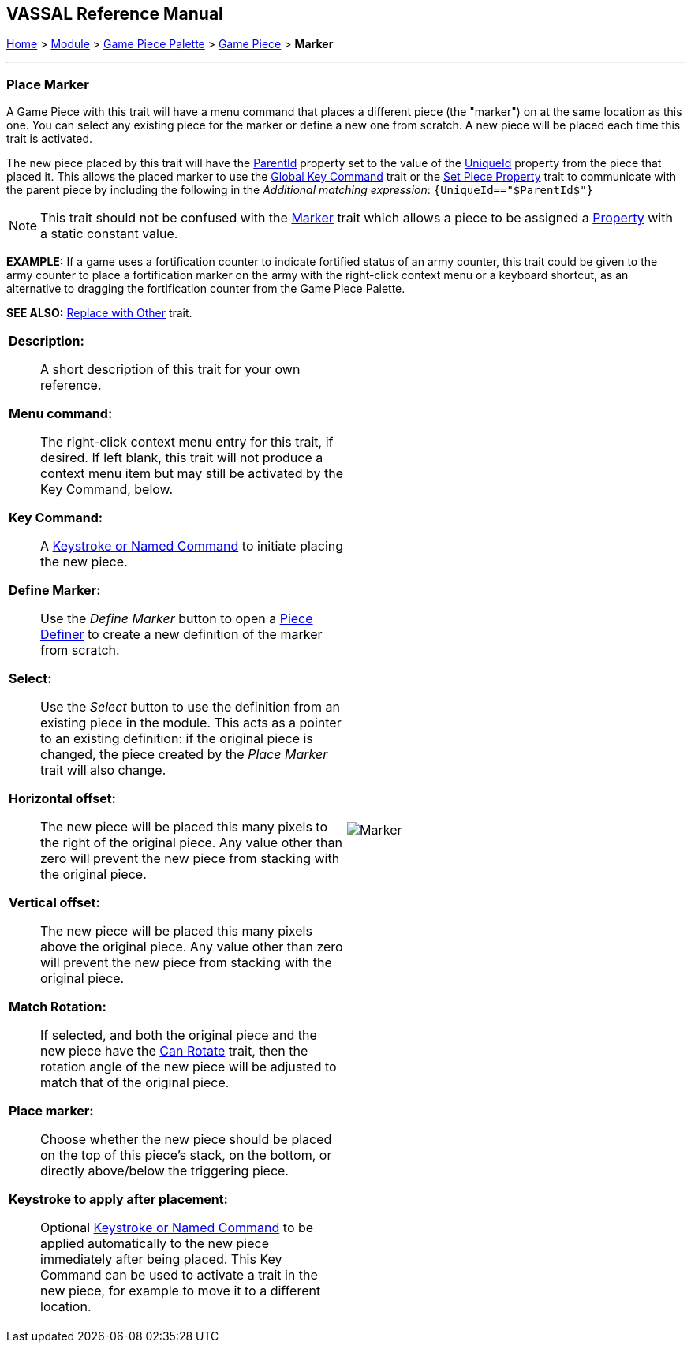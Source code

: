 == VASSAL Reference Manual
[#top]

[.small]#<<index.adoc#toc,Home>> > <<GameModule.adoc#top,Module>> > <<PieceWindow.adoc#top,Game Piece Palette>> > <<GamePiece.adoc#top,Game Piece>> > *Marker*#

'''''

=== Place Marker

A Game Piece with this trait will have a menu command that places a different piece (the "marker") on at the same location as this one.
You can select any existing piece for the marker or define a new one from scratch.
A new piece will be placed each time this trait is activated.

The new piece placed by this trait will have the <<Properties.adoc#parentId,ParentId>> property set to the value of the <<Properties.adoc#uniqueId,UniqueId>> property from the piece that placed it. This allows the placed marker to use the <<GlobalKeyCommand.adoc#top, Global Key Command>> trait or the <<SetPieceProperty.adoc#top,Set Piece Property>> trait to communicate with the parent piece by including the following in the _Additional matching expression_:
`{UniqueId=="$ParentId$"}` +



NOTE:  This trait should not be confused with the <<PropertyMarker.adoc#top,Marker>> trait which allows a piece to be assigned a <<Properties.adoc#top,Property>> with a static constant value.

*EXAMPLE:*  If a game uses a fortification counter to indicate fortified status of an army counter, this trait could be given to the army counter to place a fortification marker on the army with the right-click context menu or a keyboard shortcut, as an alternative to dragging the fortification counter from the Game Piece Palette.

*SEE ALSO:*  <<Replace.adoc#top,Replace with Other>> trait.

[width="100%",cols="50%a,50%a",]
|===
|


*Description:*:: A short description of this trait for your own reference.

*Menu command:*::  The right-click context menu entry for this trait, if desired.
If left blank, this trait will not produce a context menu item but may still be activated by the Key Command, below.

*Key Command:*::  A <<NamedKeyCommand.adoc#top,Keystroke or Named Command>> to initiate placing the new piece.

*Define Marker:*:: Use the _Define Marker_ button to open a <<GamePiece.adoc#top,Piece Definer>> to create a new definition of the marker from scratch.

*Select:*::  Use the _Select_ button to use the definition from an existing piece in the module.
This acts as a pointer to an existing definition: if the original piece is changed, the piece created by the _Place Marker_ trait will also change.

*Horizontal offset:*::  The new piece will be placed this many pixels to the right of the original piece.
Any value other than zero will prevent the new piece from stacking with the original piece.

*Vertical offset:*::  The new piece will be placed this many pixels above the original piece.
Any value other than zero will prevent the new piece from stacking with the original piece.

*Match Rotation:*::  If selected, and both the original piece and the new piece have the <<Rotate.adoc#top,Can Rotate>> trait, then the rotation angle of the new piece will be adjusted to match that of the original piece.

*Place marker:*::  Choose whether the new piece should be placed on the top of this piece's stack, on the bottom, or directly above/below the triggering piece.

*Keystroke to apply after placement:*::  Optional <<NamedKeyCommand.adoc#top,Keystroke or Named Command>> to be applied automatically to the new piece immediately after being placed.
This Key Command can be used to activate a trait in the new piece, for example to move it to a different location.

|image:images/Marker.png[]

|===
